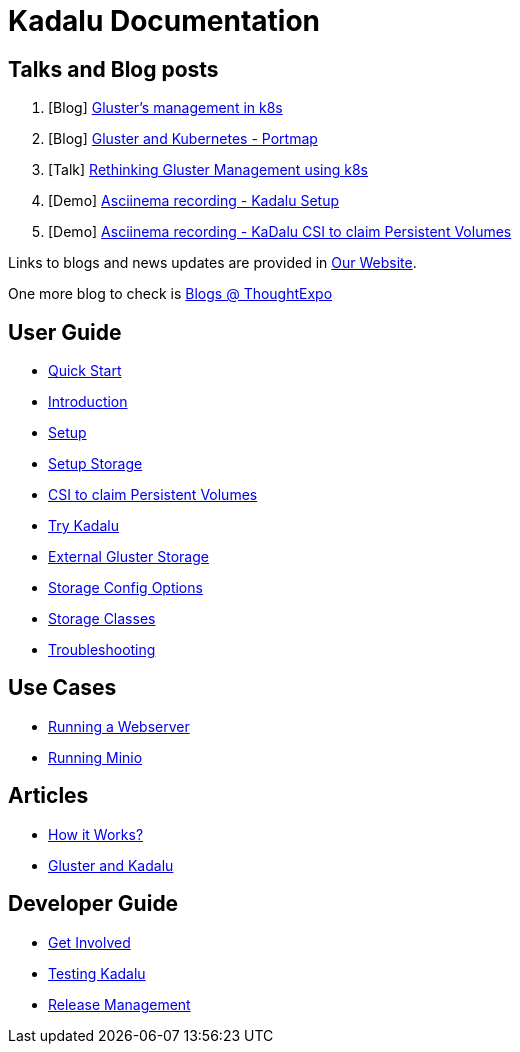 = Kadalu Documentation


== Talks and Blog posts

1. [Blog] link:https://medium.com/@tumballi/glusters-management-in-k8s-13020a561962[Gluster's management in k8s]
2. [Blog] link:https://aravindavk.in/blog/gluster-and-k8s-portmap/[Gluster and Kubernetes - Portmap]
3. [Talk] link:rethinking-gluster-management-using-k8s.pdf[Rethinking Gluster Management using k8s]
4. [Demo] link:https://asciinema.org/a/259949[Asciinema recording - Kadalu Setup]
5. [Demo] link:https://asciinema.org/a/259951[Asciinema recording - KaDalu CSI to claim Persistent Volumes]

Links to blogs and news updates are provided in link:https://kadalu.io[Our Website].

One more blog to check is link:https://thoughtexpo.com/tags/kadalu/[Blogs @ ThoughtExpo]


== User Guide

* link:quick-start.adoc[Quick Start]
* link:introduction.adoc[Introduction]
* link:setup.adoc[Setup]
* link:setup-storage.adoc[Setup Storage]
* link:csi-to-claim-persistent-volumes.adoc[CSI to claim Persistent Volumes]
* link:try-kadalu.adoc[Try Kadalu]
* link:external-gluster-storage.adoc[External Gluster Storage]
* link:storage-config-options.adoc[Storage Config Options]
* link:storage-classes.adoc[Storage Classes]
* link:troubleshooting.adoc[Troubleshooting]


== Use Cases

* link:running-a-webserver.adoc[Running a Webserver]
* link:running-minio.adoc[Running Minio]

== Articles

* link:how-it-works.adoc[How it Works?]
* link:gluster-and-kadalu.adoc[Gluster and Kadalu]

== Developer Guide

* link:get-involved.adoc[Get Involved]
* link:testing-kadalu.adoc[Testing Kadalu]
* link:release-management.adoc[Release Management]
